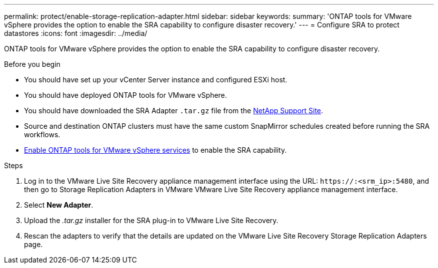 ---
permalink: protect/enable-storage-replication-adapter.html
sidebar: sidebar
keywords:
summary: 'ONTAP tools for VMware vSphere provides the option to enable the SRA capability to configure disaster recovery.'
---
= Configure SRA to protect datastores
:icons: font
:imagesdir: ../media/

[.lead]
ONTAP tools for VMware vSphere provides the option to enable the SRA capability to configure disaster recovery.

.Before you begin

* You should have set up your vCenter Server instance and configured ESXi host.
* You should have deployed ONTAP tools for VMware vSphere.
* You should have downloaded the SRA Adapter `.tar.gz` file from the https://mysupport.netapp.com/site/products/all/details/otv10/downloads-tab[NetApp Support Site^].
* Source and destination ONTAP clusters must have the same custom SnapMirror schedules created before running the SRA workflows.
* link:../manage/enable-services.html[Enable ONTAP tools for VMware vSphere services] to enable the SRA capability.
// updated for [OTVDOC-181] - jani

.Steps

. Log in to the VMware Live Site Recovery appliance management interface using the URL: `\https://:<srm_ip>:5480`, and then go to Storage Replication Adapters in VMware VMware Live Site Recovery appliance management interface.
. Select *New Adapter*.
. Upload the _.tar.gz_ installer for the SRA plug-in to VMware Live Site Recovery.
. Rescan the adapters to verify that the details are updated on the VMware Live Site Recovery Storage Replication Adapters
page.

